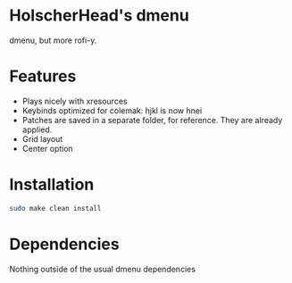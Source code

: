 * HolscherHead's dmenu
	dmenu, but more rofi-y.
* Features
- Plays nicely with xresources
- Keybinds optimized for colemak: hjkl is now hnei
- Patches are saved in a separate folder, for reference. They are already applied.
- Grid layout
- Center option

* Installation
#+BEGIN_SRC bash
sudo make clean install
#+END_SRC

* Dependencies
	Nothing outside of the usual dmenu dependencies
